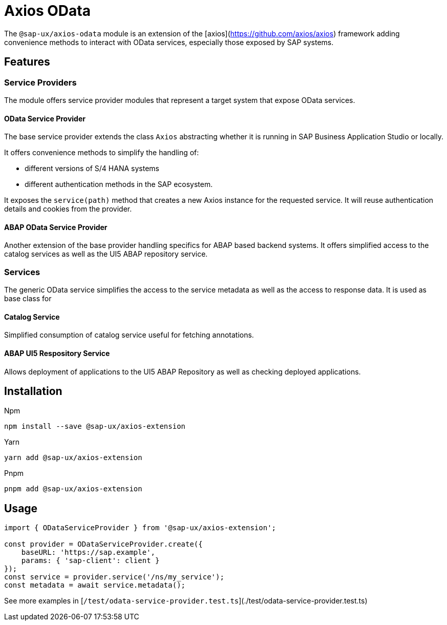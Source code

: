 # Axios OData

The `@sap-ux/axios-odata` module is an extension of the [axios](https://github.com/axios/axios) framework adding convenience methods to interact with OData services, especially those exposed by SAP systems.

## Features

### Service Providers
The module offers service provider modules that represent a target system that expose OData services.

#### OData Service Provider
The base service provider extends the class `Axios` abstracting whether it is running in SAP Business Application Studio or locally.

It offers convenience methods to simplify the handling of:

* different versions of S/4 HANA systems
* different authentication methods in the SAP ecosystem.

It exposes the `service(path)` method that creates a new Axios instance for the requested service. It will reuse authentication details and cookies from the provider.

#### ABAP OData Service Provider
Another extension of the base provider handling specifics for ABAP based backend systems. It offers simplified access to the catalog services as well as the UI5 ABAP repository service.

### Services
The generic OData service simplifies the access to the service metadata as well as the access to response data. It is used as base class for

#### Catalog Service
Simplified consumption of catalog service useful for fetching annotations.

#### ABAP UI5 Respository Service
Allows deployment of applications to the UI5 ABAP Repository as well as checking deployed applications.

## Installation
Npm

`npm install --save @sap-ux/axios-extension`

Yarn

`yarn add @sap-ux/axios-extension`

Pnpm

`pnpm add @sap-ux/axios-extension`

## Usage
```Typescript
import { ODataServiceProvider } from '@sap-ux/axios-extension';

const provider = ODataServiceProvider.create({
    baseURL: 'https://sap.example',
    params: { 'sap-client': client }
});
const service = provider.service('/ns/my_service');
const metadata = await service.metadata();

```
See more examples in [`/test/odata-service-provider.test.ts`](./test/odata-service-provider.test.ts)
